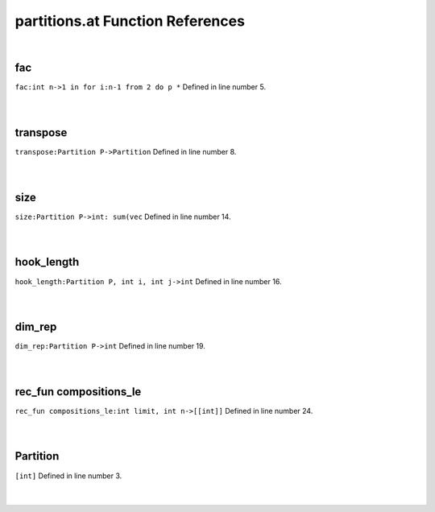 .. _partitions.at_ref:

partitions.at Function References
=======================================================
|

.. _fac_int_n->1_in_for_i:n-1_from_2_do_p_*1:

fac
-------------------------------------------------
| ``fac:int n->1 in for i:n-1 from 2 do p *`` Defined in line number 5.
| 
| 

.. _transpose_partition_p->partition1:

transpose
-------------------------------------------------
| ``transpose:Partition P->Partition`` Defined in line number 8.
| 
| 

.. _size_partition_p->int:_sum(vec1:

size
-------------------------------------------------
| ``size:Partition P->int: sum(vec`` Defined in line number 14.
| 
| 

.. _hook_length_partition_p,_int_i,_int_j->int1:

hook_length
-------------------------------------------------
| ``hook_length:Partition P, int i, int j->int`` Defined in line number 16.
| 
| 

.. _dim_rep_partition_p->int1:

dim_rep
-------------------------------------------------
| ``dim_rep:Partition P->int`` Defined in line number 19.
| 
| 

.. _rec_fun compositions_le_int_limit,_int_n->[[int]]1:

rec_fun compositions_le
-------------------------------------------------
| ``rec_fun compositions_le:int limit, int n->[[int]]`` Defined in line number 24.
| 
| 

.. _Partition1:

Partition
-----------------------------------------
| ``[int]`` Defined in line number 3.
| 
| 

